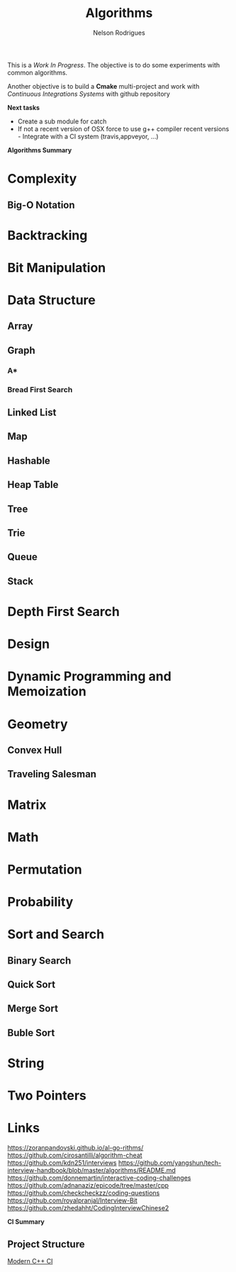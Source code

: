 #+TITLE: Algorithms
#+AUTHOR:Nelson Rodrigues

This is a /Work In Progress/. The objective is to do some experiments with common algorithms.

Another objective is to build a *Cmake* multi-project and work with /Continuous Integrations Systems/ with github repository  

*Next tasks*

- Create a sub module for catch
- If not a recent version of OSX force to use g++ compiler recent versions - Integrate with a CI system (travis,appveyor, ...)


*Algorithms Summary*
	
* Complexity 
** Big-O Notation
* Backtracking
* Bit Manipulation
* Data Structure
** Array
** Graph
*** A*
*** Bread First Search
** Linked List
** Map
** Hashable
** Heap Table
** Tree
** Trie
** Queue
** Stack
* Depth First Search
* Design
* Dynamic Programming and Memoization
* Geometry
** Convex Hull
** Traveling Salesman
* Matrix
* Math
* Permutation
* Probability
* Sort and Search
** Binary Search
** Quick Sort
** Merge Sort
** Buble Sort
* String
* Two Pointers
* Links
https://zoranpandovski.github.io/al-go-rithms/
https://github.com/cirosantilli/algorithm-cheat
https://github.com/kdn251/interviews
https://github.com/yangshun/tech-interview-handbook/blob/master/algorithms/README.md
https://github.com/donnemartin/interactive-coding-challenges
https://github.com/adnanaziz/epicode/tree/master/cpp
https://github.com/checkcheckzz/coding-questions
https://github.com/royalpranjal/Interview-Bit
https://github.com/zhedahht/CodingInterviewChinese2


*CI Summary*

** Project Structure

[[https://juan-medina.com/2017/07/01/moderncppci/][Modern C++ CI]]
